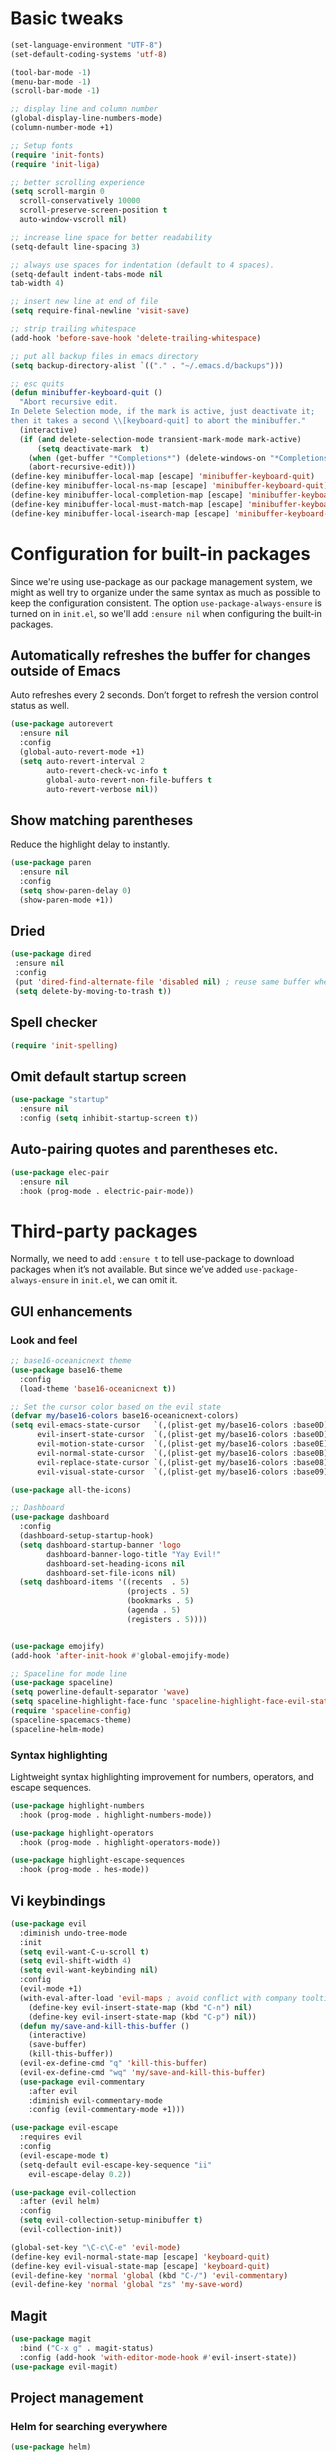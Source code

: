 * Basic tweaks

#+BEGIN_SRC emacs-lisp
(set-language-environment "UTF-8")
(set-default-coding-systems 'utf-8)

(tool-bar-mode -1)
(menu-bar-mode -1)
(scroll-bar-mode -1)

;; display line and column number
(global-display-line-numbers-mode)
(column-number-mode +1)

;; Setup fonts
(require 'init-fonts)
(require 'init-liga)

;; better scrolling experience
(setq scroll-margin 0
  scroll-conservatively 10000
  scroll-preserve-screen-position t
  auto-window-vscroll nil)

;; increase line space for better readability
(setq-default line-spacing 3)

;; always use spaces for indentation (default to 4 spaces).
(setq-default indent-tabs-mode nil
tab-width 4)

;; insert new line at end of file
(setq require-final-newline 'visit-save)

;; strip trailing whitespace
(add-hook 'before-save-hook 'delete-trailing-whitespace)

;; put all backup files in emacs directory
(setq backup-directory-alist `(("." . "~/.emacs.d/backups")))

;; esc quits
(defun minibuffer-keyboard-quit ()
  "Abort recursive edit.
In Delete Selection mode, if the mark is active, just deactivate it;
then it takes a second \\[keyboard-quit] to abort the minibuffer."
  (interactive)
  (if (and delete-selection-mode transient-mark-mode mark-active)
      (setq deactivate-mark  t)
    (when (get-buffer "*Completions*") (delete-windows-on "*Completions*"))
    (abort-recursive-edit)))
(define-key minibuffer-local-map [escape] 'minibuffer-keyboard-quit)
(define-key minibuffer-local-ns-map [escape] 'minibuffer-keyboard-quit)
(define-key minibuffer-local-completion-map [escape] 'minibuffer-keyboard-quit)
(define-key minibuffer-local-must-match-map [escape] 'minibuffer-keyboard-quit)
(define-key minibuffer-local-isearch-map [escape] 'minibuffer-keyboard-quit)
#+END_SRC

* Configuration for built-in packages

Since we're using use-package as our package management system, we might as well
try to organize under the same syntax as much as possible to keep the
configuration consistent. The option ~use-package-always-ensure~ is turned on in
~init.el~, so we'll add ~:ensure nil~ when configuring the built-in packages.

** Automatically refreshes the buffer for changes outside of Emacs
Auto refreshes every 2 seconds. Don’t forget to refresh the version control status as well.
#+BEGIN_SRC emacs-lisp
(use-package autorevert
  :ensure nil
  :config
  (global-auto-revert-mode +1)
  (setq auto-revert-interval 2
        auto-revert-check-vc-info t
        global-auto-revert-non-file-buffers t
        auto-revert-verbose nil))
#+END_SRC

** Show matching parentheses
Reduce the highlight delay to instantly.
#+BEGIN_SRC emacs-lisp
(use-package paren
  :ensure nil
  :config
  (setq show-paren-delay 0)
  (show-paren-mode +1))
#+END_SRC

** Dried
 #+BEGIN_SRC emacs-lisp
 (use-package dired
  :ensure nil
  :config
  (put 'dired-find-alternate-file 'disabled nil) ; reuse same buffer when navigating
  (setq delete-by-moving-to-trash t))
 #+END_SRC

** Spell checker
#+BEGIN_SRC emacs-lisp
(require 'init-spelling)
#+END_SRC
** Omit default startup screen
#+BEGIN_SRC emacs-lisp
(use-package "startup"
  :ensure nil
  :config (setq inhibit-startup-screen t))
#+END_SRC
** Auto-pairing quotes and parentheses etc.
#+BEGIN_SRC emacs-lisp
(use-package elec-pair
  :ensure nil
  :hook (prog-mode . electric-pair-mode))
#+END_SRC
* Third-party packages
Normally, we need to add ~:ensure t~ to tell use-package to download packages
when it’s not available. But since we’ve added ~use-package-always-ensure~ in
~init.el~, we can omit it.
** GUI enhancements
*** Look and feel
#+BEGIN_SRC emacs-lisp
  ;; base16-oceanicnext theme
  (use-package base16-theme
    :config
    (load-theme 'base16-oceanicnext t))

  ;; Set the cursor color based on the evil state
  (defvar my/base16-colors base16-oceanicnext-colors)
  (setq evil-emacs-state-cursor   `(,(plist-get my/base16-colors :base0D) box)
        evil-insert-state-cursor  `(,(plist-get my/base16-colors :base0D) bar)
        evil-motion-state-cursor  `(,(plist-get my/base16-colors :base0E) box)
        evil-normal-state-cursor  `(,(plist-get my/base16-colors :base0B) box)
        evil-replace-state-cursor `(,(plist-get my/base16-colors :base08) bar)
        evil-visual-state-cursor  `(,(plist-get my/base16-colors :base09) box))

  (use-package all-the-icons)

  ;; Dashboard
  (use-package dashboard
    :config
    (dashboard-setup-startup-hook)
    (setq dashboard-startup-banner 'logo
          dashboard-banner-logo-title "Yay Evil!"
          dashboard-set-heading-icons nil
          dashboard-set-file-icons nil)
    (setq dashboard-items '((recents  . 5)
                            (projects . 5)
                            (bookmarks . 5)
                            (agenda . 5)
                            (registers . 5))))


  (use-package emojify)
  (add-hook 'after-init-hook #'global-emojify-mode)

  ;; Spaceline for mode line
  (use-package spaceline)
  (setq powerline-default-separator 'wave)
  (setq spaceline-highlight-face-func 'spaceline-highlight-face-evil-state)
  (require 'spaceline-config)
  (spaceline-spacemacs-theme)
  (spaceline-helm-mode)
#+END_SRC

*** Syntax highlighting
Lightweight syntax highlighting improvement for numbers, operators, and escape sequences.
#+BEGIN_SRC emacs-lisp
(use-package highlight-numbers
  :hook (prog-mode . highlight-numbers-mode))

(use-package highlight-operators
  :hook (prog-mode . highlight-operators-mode))

(use-package highlight-escape-sequences
  :hook (prog-mode . hes-mode))
#+END_SRC
** Vi keybindings
#+BEGIN_SRC emacs-lisp
  (use-package evil
    :diminish undo-tree-mode
    :init
    (setq evil-want-C-u-scroll t)
    (setq evil-shift-width 4)
    (setq evil-want-keybinding nil)
    :config
    (evil-mode +1)
    (with-eval-after-load 'evil-maps ; avoid conflict with company tooltip selection
      (define-key evil-insert-state-map (kbd "C-n") nil)
      (define-key evil-insert-state-map (kbd "C-p") nil))
    (defun my/save-and-kill-this-buffer ()
      (interactive)
      (save-buffer)
      (kill-this-buffer))
    (evil-ex-define-cmd "q" 'kill-this-buffer)
    (evil-ex-define-cmd "wq" 'my/save-and-kill-this-buffer)
    (use-package evil-commentary
      :after evil
      :diminish evil-commentary-mode
      :config (evil-commentary-mode +1)))

  (use-package evil-escape
    :requires evil
    :config
    (evil-escape-mode t)
    (setq-default evil-escape-key-sequence "ii"
      evil-escape-delay 0.2))

  (use-package evil-collection
    :after (evil helm)
    :config
    (setq evil-collection-setup-minibuffer t)
    (evil-collection-init))

  (global-set-key "\C-c\C-e" 'evil-mode)
  (define-key evil-normal-state-map [escape] 'keyboard-quit)
  (define-key evil-visual-state-map [escape] 'keyboard-quit)
  (evil-define-key 'normal 'global (kbd "C-/") 'evil-commentary)
  (evil-define-key 'normal 'global "zs" 'my-save-word)
#+END_SRC

** Magit
#+BEGIN_SRC emacs-lisp
(use-package magit
  :bind ("C-x g" . magit-status)
  :config (add-hook 'with-editor-mode-hook #'evil-insert-state))
(use-package evil-magit)
#+END_SRC

** Project management
*** Helm for searching everywhere
#+BEGIN_SRC emacs-lisp
(use-package helm)
(require 'helm-config)
(global-set-key (kbd "M-x") 'helm-M-x)
(evil-define-key 'normal 'global
  ",b" 'helm-projectile-switch-to-buffer)
(evil-define-key 'normal 'global
  ";" 'helm-M-x)
(evil-define-key 'normal 'global (kbd "C-f") 'helm-projectile-find-file)

(use-package helm-rg)
(require 'helm-rg)
#+END_SRC

*** Treemacs for project file management
#+BEGIN_SRC emacs-lisp
(use-package treemacs
  :ensure t
  :defer t
  :init
  (with-eval-after-load 'winum
    (define-key winum-keymap (kbd "M-0") #'treemacs-select-window))
  :config
  (progn
    (setq treemacs-collapse-dirs                 (if treemacs-python-executable 3 0)
          treemacs-deferred-git-apply-delay      0.5
          treemacs-directory-name-transformer    #'identity
          treemacs-display-in-side-window        t
          treemacs-eldoc-display                 t
          treemacs-file-event-delay              5000
          treemacs-file-extension-regex          treemacs-last-period-regex-value
          treemacs-file-follow-delay             0.2
          treemacs-file-name-transformer         #'identity
          treemacs-follow-after-init             t
          treemacs-git-command-pipe              ""
          treemacs-goto-tag-strategy             'refetch-index
          treemacs-indentation                   2
          treemacs-indentation-string            " "
          treemacs-is-never-other-window         nil
          treemacs-max-git-entries               5000
          treemacs-missing-project-action        'ask
          treemacs-no-png-images                 nil
          treemacs-no-delete-other-windows       t
          treemacs-project-follow-cleanup        nil
          treemacs-persist-file                  (expand-file-name ".cache/treemacs-persist" user-emacs-directory)
          treemacs-position                      'left
          treemacs-recenter-distance             0.1
          treemacs-recenter-after-file-follow    nil
          treemacs-recenter-after-tag-follow     nil
          treemacs-recenter-after-project-jump   'always
          treemacs-recenter-after-project-expand 'on-distance
          treemacs-show-cursor                   nil
          treemacs-show-hidden-files             t
          treemacs-silent-filewatch              nil
          treemacs-silent-refresh                nil
          treemacs-sorting                       'alphabetic-asc
          treemacs-space-between-root-nodes      t
          treemacs-tag-follow-cleanup            t
          treemacs-tag-follow-delay              1.5
          treemacs-width                         35)

    ;; The default width and height of the icons is 22 pixels. If you are
    ;; using a Hi-DPI display, uncomment this to double the icon size.
    (treemacs-resize-icons 22)

    (treemacs-follow-mode t)
    (treemacs-filewatch-mode t)
    (treemacs-fringe-indicator-mode t)
    (pcase (cons (not (null (executable-find "git")))
                 (not (null treemacs-python-executable)))
      (`(t . t)
       (treemacs-git-mode 'deferred))
      (`(t . _)
       (treemacs-git-mode 'simple))))
  :bind
  (:map global-map
        ("M-1"   . treemacs)
        ("C-x t M-t" . treemacs-find-tag)))

(use-package treemacs-evil
  :after treemacs evil)

(use-package treemacs-projectile
  :after treemacs projectile)

(use-package treemacs-icons-dired
  :after treemacs dired
  :config (treemacs-icons-dired-mode))

(use-package treemacs-magit
  :after treemacs magit)
#+END_SRC

*** Projectile for project management
#+BEGIN_SRC emacs-lisp
(use-package helm-projectile
  :commands (helm-projectile helm-projectile-switch-project helm-projectile-switch-to-buffer helm-projectile-find-file)
  :ensure t)

(use-package projectile
  :ensure t
  :defer 1
  :config
  (projectile-mode)
  (setq projectile-enable-caching t)
  (setq projectile-mode-line
        '(:eval
          (format " Proj[%s]"
                  (projectile-project-name)))))
#+END_SRC

*** JIRA
#+begin_src emacs-lisp
(use-package org-jira)
(setq jiralib-url "https://jira.garnercorp.com")
#+end_src

** Programming language support and utilities
*** Company for auto-completion
#+BEGIN_SRC emacs-lisp
(use-package company
  :diminish company-mode
  :config
  (setq company-minimum-prefix-length 1
        company-idle-delay 0.1
        company-selection-wrap-around t
        company-tooltip-align-annotations t
        company-frontends '(company-pseudo-tooltip-frontend ; show tooltip even for single candidate
                            company-echo-metadata-frontend))
  (with-eval-after-load 'company
    (define-key company-active-map (kbd "C-j") 'company-select-next)
    (define-key company-active-map (kbd "C-k") 'company-select-previous)
    (define-key company-active-map (kbd "RET") 'company-complete)))
(add-hook 'after-init-hook 'global-company-mode)
#+END_SRC

*** Flycheck
A modern on-the-fly syntax checking extension – absolutely essential
#+BEGIN_SRC emacs-lisp
(use-package flycheck :config (global-flycheck-mode +1))
#+END_SRC

*** Org Mode
#+BEGIN_SRC emacs-lisp
(use-package org
  :hook ((org-mode . visual-line-mode)
         (org-mode . org-indent-mode))
  :config
  (with-eval-after-load 'org
    (define-key org-mode-map (kbd "C-<tab>") nil))
  (use-package org-bullets :hook (org-mode . org-bullets-mode)))
(use-package org-evil)
(evil-define-key 'normal org-mode-map ",i" 'org-clock-in)
(evil-define-key 'normal org-mode-map ",o" 'org-clock-out)
(org-babel-do-load-languages
 'org-babel-load-languages '(
(shell . t)
(emacs-lisp . t)
))
(setq org-clock-persist 'history)
(org-clock-persistence-insinuate)
#+END_SRC

*** Yasnippet & yasnippet-snippets
Use TAB to expand snippets. The code snippet below also avoids clashing with company-mode.
#+BEGIN_SRC emacs-lisp
(use-package yasnippet-snippets
  :config
  (yas-global-mode +1)
  (advice-add 'company-complete-common
              :before
              (lambda ()
                (setq my-company-point (point))))
  (advice-add 'company-complete-common
              :after
              (lambda ()
                (when (equal my-company-point (point))
                  (yas-expand)))))
#+END_SRC
*** Useful major modes
Markdown mode and JSON mode
#+BEGIN_SRC emacs-lisp
(use-package markdown-mode :hook (markdown-mode . visual-line-mode))

(use-package json-mode)
#+END_SRC
*** Kubernetes
#+begin_src emacs-lisp
(use-package kubernetes
  :commands (kubernetes-overview))

(use-package kubernetes-evil
  :after kubernetes)
#+end_src

** Misc

*** s.el
#+BEGIN_SRC emacs-lisp
(use-package s)
#+END_SRC

*** Diminish minor modes
The diminish package is used to hide unimportant minor modes in the modeline.
It provides the :diminish keyword we’ve been using in other use-package declarations.
#+begin_src emacs-lisp
(use-package diminish
  :demand t)
#+end_src
*** Which-key
Provides us with hints on available keystroke combinations.
#+begin_src emacs-lisp
(use-package which-key
  :diminish which-key-mode
  :config
  (which-key-mode +1)
  (setq which-key-idle-delay 0.4
        which-key-idle-secondary-delay 0.4))
#+end_src
*** Vterm for terminal
#+BEGIN_SRC emacs-lisp
(use-package vterm)
(global-set-key "\M-t" 'projectile-run-vterm)
#+END_SRC
*** Slack
#+BEGIN_SRC emacs-lisp
(require 'init-slack)
#+END_SRC
* My own functions
Load and configure my own functions
#+BEGIN_SRC emacs-lisp
(require 'timesheet)
#+END_SRC
